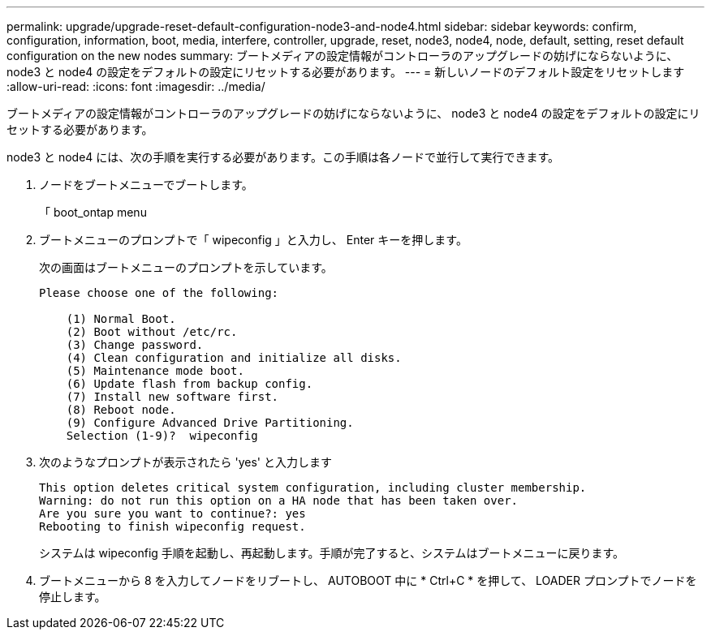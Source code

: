 ---
permalink: upgrade/upgrade-reset-default-configuration-node3-and-node4.html 
sidebar: sidebar 
keywords: confirm, configuration, information, boot, media, interfere, controller, upgrade, reset, node3, node4, node, default, setting, reset default configuration on the new nodes 
summary: ブートメディアの設定情報がコントローラのアップグレードの妨げにならないように、 node3 と node4 の設定をデフォルトの設定にリセットする必要があります。 
---
= 新しいノードのデフォルト設定をリセットします
:allow-uri-read: 
:icons: font
:imagesdir: ../media/


[role="lead"]
ブートメディアの設定情報がコントローラのアップグレードの妨げにならないように、 node3 と node4 の設定をデフォルトの設定にリセットする必要があります。

node3 と node4 には、次の手順を実行する必要があります。この手順は各ノードで並行して実行できます。

. ノードをブートメニューでブートします。
+
「 boot_ontap menu

. ブートメニューのプロンプトで「 wipeconfig 」と入力し、 Enter キーを押します。
+
次の画面はブートメニューのプロンプトを示しています。

+
[listing]
----
Please choose one of the following:

    (1) Normal Boot.
    (2) Boot without /etc/rc.
    (3) Change password.
    (4) Clean configuration and initialize all disks.
    (5) Maintenance mode boot.
    (6) Update flash from backup config.
    (7) Install new software first.
    (8) Reboot node.
    (9) Configure Advanced Drive Partitioning.
    Selection (1-9)?  wipeconfig
----
. 次のようなプロンプトが表示されたら 'yes' と入力します
+
[listing]
----
This option deletes critical system configuration, including cluster membership.
Warning: do not run this option on a HA node that has been taken over.
Are you sure you want to continue?: yes
Rebooting to finish wipeconfig request.
----
+
システムは wipeconfig 手順を起動し、再起動します。手順が完了すると、システムはブートメニューに戻ります。

. ブートメニューから 8 を入力してノードをリブートし、 AUTOBOOT 中に * Ctrl+C * を押して、 LOADER プロンプトでノードを停止します。

